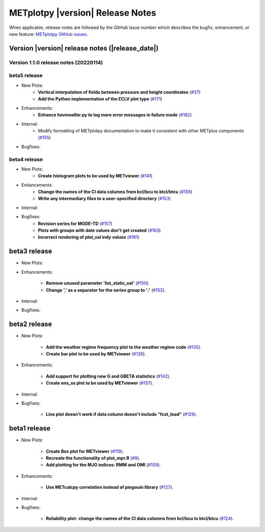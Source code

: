 *********************************
METplotpy |version| Release Notes
*********************************

When applicable, release notes are followed by the GitHub issue number which
describes the bugfix, enhancement, or new feature: `METplotpy GitHub issues. <https://github.com/dtcenter/METplotpy/issues>`_

Version |version| release notes (|release_date|)
________________________________________________

Version 1.1.0 release notes (20220114)
^^^^^^^^^^^^^^^^^^^^^^^^^^^^^^^^^^^^^^^^^^^^

beta5 release
^^^^^^^^^^^^^

* New Plots:
   * **Vertical interpolation of fields between pressure and height coordinates** (`#37 <https://github.com/dtcenter/METplotpy/issues/37>`_)
   
   * **Add the Python implementation of the ECLV plot type** (`#171 <https://github.com/dtcenter/METplotpy/issues/171>`_)
  
* Enhancements: 
   * **Enhance hovmoeller.py to log more error messages in failure mode** (`#182 <https://github.com/dtcenter/METplotpy/issues/182>`_)

* Internal:
   * Modify formatting of METplotpy documentation to make it consistent with other METplus components (`#155 <https://github.com/dtcenter/METplotpy/issues/155>`_)

* Bugfixes:


beta4 release
^^^^^^^^^^^^^

* New Plots:
   * **Create histogram plots to be used by METviewer** (`#141 <https://github.com/dtcenter/METplotpy/issues/141>`_)

* Enhancements: 
   * **Change the names of the CI data columns from bcl/bcu to btcl/btcu** (`#156 <https://github.com/dtcenter/METplotpy/issues/156>`_)
   * **Write any intermediary files to a user-specified directory** (`#153 <https://github.com/dtcenter/METplotpy/issues/153>`_)

* Internal:


* Bugfixes:
   * **Revision series for MODE-TD** (`#157 <https://github.com/dtcenter/METplotpy/issues/157>`_)

   * **Plots with groups with date values don't get created** (`#163 <https://github.com/dtcenter/METplotpy/issues/163>`_)

   * **Incorrect rendering of plot_val indy values** (`#161 <https://github.com/dtcenter/METplotpy/issues/161>`_)

beta3 release
_____________

* New Plots:

* Enhancements:
  
   * **Remove unused parameter 'list_static_val'**
     (`#150 <https://github.com/dtcenter/METplotpy/issues/150>`_).
   * **Change ',' as a separator for the series group to ':'**
     (`#152 <https://github.com/dtcenter/METplotpy/issues/152>`_).

* Internal:


* Bugfixes:


beta2 release
_____________

* New Plots:
  
   * **Add the weather regime frequency plot to the weather regime code**
     (`#135 <https://github.com/dtcenter/METplotpy/issues/135>`_).
   * **Create bar plot to be used by METviewer**
     (`#126 <https://github.com/dtcenter/METplotpy/issues/126>`_).

* Enhancements:
  
   * **Add support for plotting new G and GBETA statistics**
     (`#142 <https://github.com/dtcenter/METplotpy/issues/142>`_).
   * **Create ens_ss plot to be used by METviewer**
     (`#137 <https://github.com/dtcenter/METplotpy/issues/137>`_).

* Internal:

* Bugfixes:
  
   * **Line plot doesn't work if data column doesn't include "fcst_lead"**
     (`#129 <https://github.com/dtcenter/METplotpy/issues/129>`_).
  

beta1 release
_____________

* New Plots:
  
   * **Create Box plot for METviewer**
     (`#119 <https://github.com/dtcenter/METplotpy/issues/119>`_).
   * **Recreate the functionality of plot_mpr.R**
     (`#9 <https://github.com/dtcenter/METplotpy/issues/9>`_).
   * **Add plotting for the MJO indices: RMM and OMI**
     (`#109 <https://github.com/dtcenter/METplotpy/issues/109>`_).

* Enhancements:
  
   * **Use METcalcpy correlation instead of pingouin library**
     (`#127 <https://github.com/dtcenter/METplotpy/issues/127>`_).

* Internal:

* Bugfixes:
  
   * **Reliability plot- change the names of the CI data columns
     from bcl/bcu to btcl/btcu**
     (`#124 <https://github.com/dtcenter/METplotpy/issues/124>`_).

